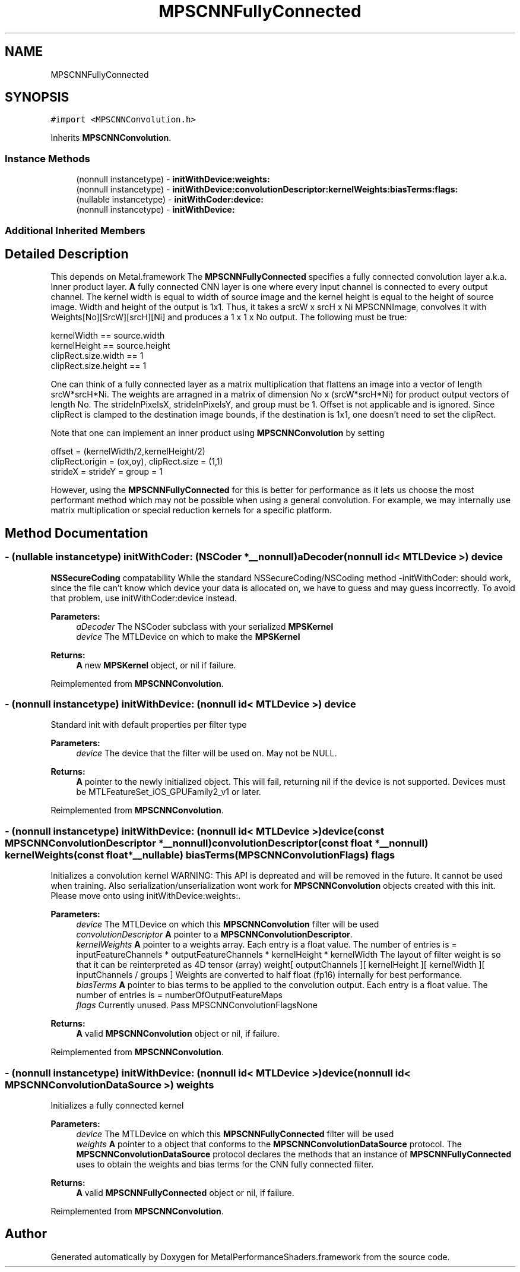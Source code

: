 .TH "MPSCNNFullyConnected" 3 "Sat May 12 2018" "Version MetalPerformanceShaders-116" "MetalPerformanceShaders.framework" \" -*- nroff -*-
.ad l
.nh
.SH NAME
MPSCNNFullyConnected
.SH SYNOPSIS
.br
.PP
.PP
\fC#import <MPSCNNConvolution\&.h>\fP
.PP
Inherits \fBMPSCNNConvolution\fP\&.
.SS "Instance Methods"

.in +1c
.ti -1c
.RI "(nonnull instancetype) \- \fBinitWithDevice:weights:\fP"
.br
.ti -1c
.RI "(nonnull instancetype) \- \fBinitWithDevice:convolutionDescriptor:kernelWeights:biasTerms:flags:\fP"
.br
.ti -1c
.RI "(nullable instancetype) \- \fBinitWithCoder:device:\fP"
.br
.ti -1c
.RI "(nonnull instancetype) \- \fBinitWithDevice:\fP"
.br
.in -1c
.SS "Additional Inherited Members"
.SH "Detailed Description"
.PP 
This depends on Metal\&.framework  The \fBMPSCNNFullyConnected\fP specifies a fully connected convolution layer a\&.k\&.a\&. Inner product layer\&. \fBA\fP fully connected CNN layer is one where every input channel is connected to every output channel\&. The kernel width is equal to width of source image and the kernel height is equal to the height of source image\&. Width and height of the output is 1x1\&. Thus, it takes a srcW x srcH x Ni MPSCNNImage, convolves it with Weights[No][SrcW][srcH][Ni] and produces a 1 x 1 x No output\&. The following must be true: 
.PP
.nf
kernelWidth  == source\&.width
kernelHeight == source\&.height
clipRect\&.size\&.width == 1
clipRect\&.size\&.height == 1

.fi
.PP
 One can think of a fully connected layer as a matrix multiplication that flattens an image into a vector of length srcW*srcH*Ni\&. The weights are arragned in a matrix of dimension No x (srcW*srcH*Ni) for product output vectors of length No\&. The strideInPixelsX, strideInPixelsY, and group must be 1\&. Offset is not applicable and is ignored\&. Since clipRect is clamped to the destination image bounds, if the destination is 1x1, one doesn't need to set the clipRect\&.
.PP
Note that one can implement an inner product using \fBMPSCNNConvolution\fP by setting 
.PP
.nf
offset = (kernelWidth/2,kernelHeight/2)
clipRect\&.origin = (ox,oy), clipRect\&.size = (1,1)
strideX = strideY = group = 1

.fi
.PP
 However, using the \fBMPSCNNFullyConnected\fP for this is better for performance as it lets us choose the most performant method which may not be possible when using a general convolution\&. For example, we may internally use matrix multiplication or special reduction kernels for a specific platform\&. 
.SH "Method Documentation"
.PP 
.SS "\- (nullable instancetype) \fBinitWithCoder:\fP (NSCoder *__nonnull) aDecoder(nonnull id< MTLDevice >) device"
\fBNSSecureCoding\fP compatability  While the standard NSSecureCoding/NSCoding method -initWithCoder: should work, since the file can't know which device your data is allocated on, we have to guess and may guess incorrectly\&. To avoid that problem, use initWithCoder:device instead\&. 
.PP
\fBParameters:\fP
.RS 4
\fIaDecoder\fP The NSCoder subclass with your serialized \fBMPSKernel\fP 
.br
\fIdevice\fP The MTLDevice on which to make the \fBMPSKernel\fP 
.RE
.PP
\fBReturns:\fP
.RS 4
\fBA\fP new \fBMPSKernel\fP object, or nil if failure\&. 
.RE
.PP

.PP
Reimplemented from \fBMPSCNNConvolution\fP\&.
.SS "\- (nonnull instancetype) initWithDevice: (nonnull id< MTLDevice >) device"
Standard init with default properties per filter type 
.PP
\fBParameters:\fP
.RS 4
\fIdevice\fP The device that the filter will be used on\&. May not be NULL\&. 
.RE
.PP
\fBReturns:\fP
.RS 4
\fBA\fP pointer to the newly initialized object\&. This will fail, returning nil if the device is not supported\&. Devices must be MTLFeatureSet_iOS_GPUFamily2_v1 or later\&. 
.RE
.PP

.PP
Reimplemented from \fBMPSCNNConvolution\fP\&.
.SS "\- (nonnull instancetype) \fBinitWithDevice:\fP (nonnull id< MTLDevice >) device(const \fBMPSCNNConvolutionDescriptor\fP *__nonnull) convolutionDescriptor(const float *__nonnull) kernelWeights(const float *__nullable) biasTerms(\fBMPSCNNConvolutionFlags\fP) flags"
Initializes a convolution kernel WARNING: This API is depreated and will be removed in the future\&. It cannot be used when training\&. Also serialization/unserialization wont work for \fBMPSCNNConvolution\fP objects created with this init\&. Please move onto using initWithDevice:weights:\&. 
.PP
\fBParameters:\fP
.RS 4
\fIdevice\fP The MTLDevice on which this \fBMPSCNNConvolution\fP filter will be used 
.br
\fIconvolutionDescriptor\fP \fBA\fP pointer to a \fBMPSCNNConvolutionDescriptor\fP\&. 
.br
\fIkernelWeights\fP \fBA\fP pointer to a weights array\&. Each entry is a float value\&. The number of entries is = inputFeatureChannels * outputFeatureChannels * kernelHeight * kernelWidth The layout of filter weight is so that it can be reinterpreted as 4D tensor (array) weight[ outputChannels ][ kernelHeight ][ kernelWidth ][ inputChannels / groups ] Weights are converted to half float (fp16) internally for best performance\&. 
.br
\fIbiasTerms\fP \fBA\fP pointer to bias terms to be applied to the convolution output\&. Each entry is a float value\&. The number of entries is = numberOfOutputFeatureMaps 
.br
\fIflags\fP Currently unused\&. Pass MPSCNNConvolutionFlagsNone
.RE
.PP
\fBReturns:\fP
.RS 4
\fBA\fP valid \fBMPSCNNConvolution\fP object or nil, if failure\&. 
.RE
.PP

.PP
Reimplemented from \fBMPSCNNConvolution\fP\&.
.SS "\- (nonnull instancetype) \fBinitWithDevice:\fP (nonnull id< MTLDevice >) device(nonnull id< \fBMPSCNNConvolutionDataSource\fP >) weights"
Initializes a fully connected kernel 
.PP
\fBParameters:\fP
.RS 4
\fIdevice\fP The MTLDevice on which this \fBMPSCNNFullyConnected\fP filter will be used 
.br
\fIweights\fP \fBA\fP pointer to a object that conforms to the \fBMPSCNNConvolutionDataSource\fP protocol\&. The \fBMPSCNNConvolutionDataSource\fP protocol declares the methods that an instance of \fBMPSCNNFullyConnected\fP uses to obtain the weights and bias terms for the CNN fully connected filter\&.
.RE
.PP
\fBReturns:\fP
.RS 4
\fBA\fP valid \fBMPSCNNFullyConnected\fP object or nil, if failure\&. 
.RE
.PP

.PP
Reimplemented from \fBMPSCNNConvolution\fP\&.

.SH "Author"
.PP 
Generated automatically by Doxygen for MetalPerformanceShaders\&.framework from the source code\&.
